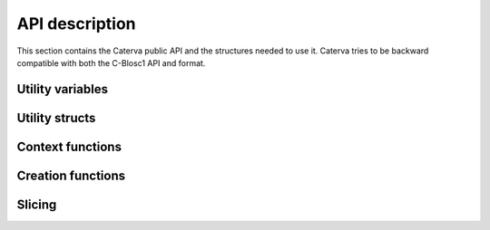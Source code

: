 API description
===============

This section contains the Caterva public API and the structures needed to use it. Caterva tries
to be backward compatible with both the C-Blosc1 API and format.


Utility variables
+++++++++++++++++

..  doxygendefine:: CATERVA_MAXDIM
..  doxygendefine:: CATERVA_METALAYER_VERSION

Utility structs
+++++++++++++++

..  doxygenstruct:: caterva_dims_t
    :members:

Context functions
+++++++++++++++++

..  doxygenstruct:: caterva_ctx_t
    :members:

..  doxygenfunction:: caterva_new_ctx

..  doxygenfunction:: caterva_free_ctx


Creation functions
++++++++++++++++++

..  doxygenstruct:: caterva_array_t
    :members:

..  doxygenfunction:: caterva_empty_array

..  doxygenfunction:: caterva_append

..  doxygenfunction:: caterva_from_frame

..  doxygenfunction:: caterva_from_sframe

..  doxygenfunction:: caterva_from_file

..  doxygenfunction:: caterva_from_buffer

..  doxygenfunction:: caterva_copy

..  doxygenfunction:: caterva_free_array


Slicing
+++++++

.. doxygenfunction:: caterva_get_slice

.. doxygenfunction:: caterva_get_slice_buffer

.. doxygenfunction:: caterva_set_slice_buffer

.. doxygenfunction:: caterva_squeeze
